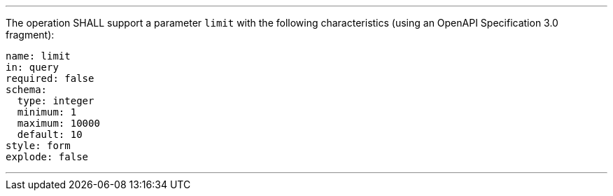 [[req_core_pl-limit-definition]]
[.requirement,label="/req/core/pl-limit-definition"]
====
[.component,class=part]
---
The operation SHALL support a parameter `limit` with the following characteristics (using an OpenAPI Specification 3.0 fragment):

[source,YAML]
----
name: limit
in: query
required: false
schema:
  type: integer
  minimum: 1
  maximum: 10000
  default: 10
style: form
explode: false
----
---
====
